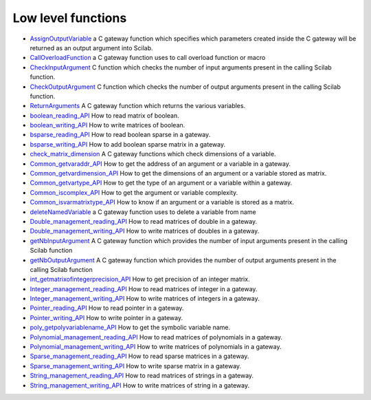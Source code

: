 


Low level functions
~~~~~~~~~~~~~~~~~~~


+ `AssignOutputVariable`_ a C gateway function which specifies which
  parameters created inside the C gateway will be returned as an output
  argument into Scilab.
+ `CallOverloadFunction`_ a C gateway function uses to call overload
  function or macro
+ `CheckInputArgument`_ C function which checks the number of input
  arguments present in the calling Scilab function.
+ `CheckOutputArgument`_ C function which checks the number of output
  arguments present in the calling Scilab function.
+ `ReturnArguments`_ A C gateway function which returns the various
  variables.
+ `boolean_reading_API`_ How to read matrix of boolean.
+ `boolean_writing_API`_ How to write matrices of boolean.
+ `bsparse_reading_API`_ How to read boolean sparse in a gateway.
+ `bsparse_writing_API`_ How to add boolean sparse matrix in a
  gateway.
+ `check_matrix_dimension`_ A C gateway functions which check
  dimensions of a variable.
+ `Common_getvaraddr_API`_ How to get the address of an argument or a
  variable in a gateway.
+ `Common_getvardimension_API`_ How to get the dimensions of an
  argument or a variable stored as matrix.
+ `Common_getvartype_API`_ How to get the type of an argument or a
  variable within a gateway.
+ `Common_iscomplex_API`_ How to get the argument or variable
  complexity.
+ `Common_isvarmatrixtype_API`_ How to know if an argument or a
  variable is stored as a matrix.
+ `deleteNamedVariable`_ a C gateway function uses to delete a
  variable from name
+ `Double_management_reading_API`_ How to read matrices of double in a
  gateway.
+ `Double_management_writing_API`_ How to write matrices of doubles in
  a gateway.
+ `getNbInputArgument`_ A C gateway function which provides the number
  of input arguments present in the calling Scilab function
+ `getNbOutputArgument`_ A C gateway function which provides the
  number of output arguments present in the calling Scilab function
+ `int_getmatrixofintegerprecision_API`_ How to get precision of an
  integer matrix.
+ `Integer_management_reading_API`_ How to read matrices of integer in
  a gateway.
+ `Integer_management_writing_API`_ How to write matrices of integers
  in a gateway.
+ `Pointer_reading_API`_ How to read pointer in a gateway.
+ `Pointer_writing_API`_ How to write pointer in a gateway.
+ `poly_getpolyvariablename_API`_ How to get the symbolic variable
  name.
+ `Polynomial_management_reading_API`_ How to read matrices of
  polynomials in a gateway.
+ `Polynomial_management_writing_API`_ How to write matrices of
  polynomials in a gateway.
+ `Sparse_management_reading_API`_ How to read sparse matrices in a
  gateway.
+ `Sparse_management_writing_API`_ How to write sparse matrix in a
  gateway.
+ `String_management_reading_API`_ How to read matrices of strings in
  a gateway.
+ `String_management_writing_API`_ How to write matrices of string in
  a gateway.


.. _Pointer_writing_API: Pointer_writing_API.html
.. _CheckOutputArgument: CheckOutputArgument.html
.. _Integer_management_writing_API: Integer_management_writing_API.html
.. _deleteNamedVariable: deleteNamedVariable.html
.. _Common_getvartype_API: Common_getvartype_API.html
.. _boolean_reading_API: boolean_reading_API.html
.. _Double_management_reading_API: Double_management_reading_API.html
.. _Polynomial_management_reading_API: Polynomial_management_reading_API.html
.. _Common_getvaraddr_API: Common_getvaraddr_API.html
.. _Pointer_reading_API: Pointer_reading_API.html
.. _check_matrix_dimension: check_matrix_dimension.html
.. _Polynomial_management_writing_API: Polynomial_management_writing_API.html
.. _Common_isvarmatrixtype_API: Common_isvarmatrixtype_API.html
.. _Double_management_writing_API: Double_management_writing_API.html
.. _AssignOutputVariable: AssignOutputVariable.html
.. _Integer_management_reading_API: Integer_management_reading_API.html
.. _getNbOutputArgument: getNbOutputArgument.html
.. _Common_iscomplex_API: Common_iscomplex_API.html
.. _poly_getpolyvariablename_API: poly_getpolyvariablename_API.html
.. _bsparse_writing_API: bsparse_writing_API.html
.. _String_management_writing_API: String_management_writing_API.html
.. _ReturnArguments: ReturnArguments.html
.. _CheckInputArgument: CheckInputArgument.html
.. _int_getmatrixofintegerprecision_API: int_getmatrixofintegerprecision_API.html
.. _bsparse_reading_API: bsparse_reading_API.html
.. _getNbInputArgument: getNbInputArgument.html
.. _Common_getvardimension_API: Common_getvardimension_API.html
.. _boolean_writing_API: boolean_writing_API.html
.. _Sparse_management_writing_API: Sparse_management_writing_API.html
.. _CallOverloadFunction: CallOverloadFunction.html
.. _String_management_reading_API: String_management_reading_API.html
.. _Sparse_management_reading_API: Sparse_management_reading_API.html


